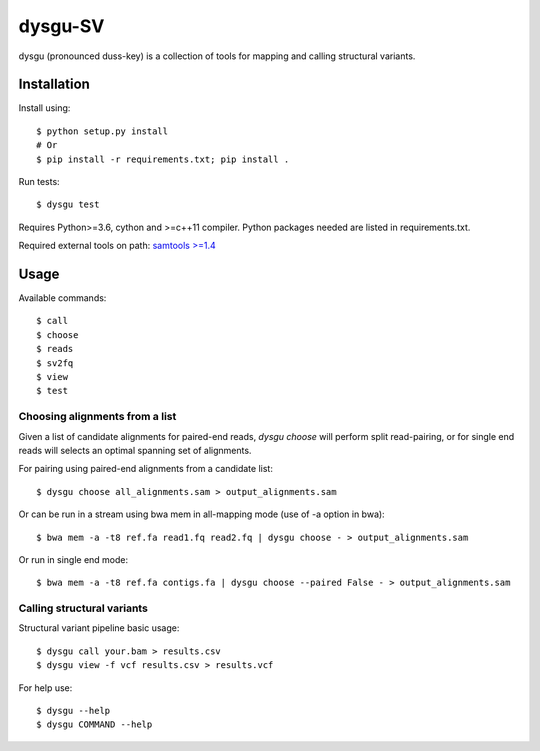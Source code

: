 ========
dysgu-SV
========

dysgu (pronounced duss-key) is a collection of tools for mapping and calling structural variants.


Installation
------------
Install using::

    $ python setup.py install
    # Or
    $ pip install -r requirements.txt; pip install .

Run tests::

    $ dysgu test

Requires Python>=3.6, cython and >=c++11 compiler.
Python packages needed are listed in requirements.txt.

Required external tools on path: `samtools >=1.4 <http://www.htslib.org/>`_


Usage
-----
Available commands::

    $ call
    $ choose
    $ reads
    $ sv2fq
    $ view
    $ test


Choosing alignments from a list
~~~~~~~~~~~~~~~~~~~~~~~~~~~~~~~
Given a list of candidate alignments for paired-end reads, `dysgu choose` will perform split read-pairing, or for single
end reads will selects an optimal spanning set of alignments.

For pairing using paired-end alignments from a candidate list::

    $ dysgu choose all_alignments.sam > output_alignments.sam

Or can be run in a stream using bwa mem in all-mapping mode (use of -a option in bwa)::

    $ bwa mem -a -t8 ref.fa read1.fq read2.fq | dysgu choose - > output_alignments.sam

Or run in single end mode::

    $ bwa mem -a -t8 ref.fa contigs.fa | dysgu choose --paired False - > output_alignments.sam


Calling structural variants
~~~~~~~~~~~~~~~~~~~~~~~~~~~
Structural variant pipeline basic usage::

    $ dysgu call your.bam > results.csv
    $ dysgu view -f vcf results.csv > results.vcf

For help use::

    $ dysgu --help
    $ dysgu COMMAND --help

